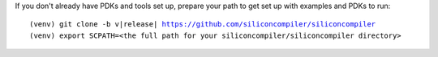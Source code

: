 If you don't already have PDKs and tools set up, prepare your path to get set up with examples and PDKs to run:


.. parsed-literal::

   (venv) git clone -b v\ |release| https://github.com/siliconcompiler/siliconcompiler
   (venv) export SCPATH=<the full path for your siliconcompiler/siliconcompiler directory>
